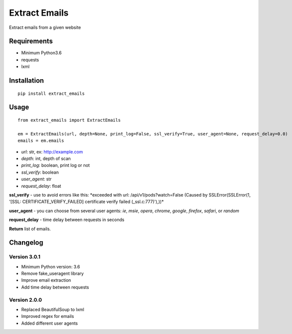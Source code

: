 Extract Emails
==============

Extract emails from a given website

Requirements
------------

-  Minimum Python3.6
-  requests
-  lxml

Installation
------------

::

    pip install extract_emails

Usage
-----

::

    from extract_emails import ExtractEmails

    em = ExtractEmails(url, depth=None, print_log=False, ssl_verify=True, user_agent=None, request_delay=0.0)
    emails = em.emails

-  *url*: str, ex: http://example.com
-  *depth*: int, depth of scan
-  *print\_log*: boolean, print log or not
-  *ssl\_verify*: boolean
-  *user\_agent*: str
-  *request\_delay*: float

**ssl\_verify** - use to avoid errors like this: \*exceeded with url:
/api/v1/pods?watch=False (Caused by SSLError(SSLError(1, '[SSL:
CERTIFICATE\_VERIFY\_FAILED] certificate verify failed
(\_ssl.c:777)'),))\*

**user\_agent** - you can choose from several user agents: *ie*, *msie*,
*opera*, *chrome*, *google*, *firefox*, *safari*, or *random*

**request_delay** - time delay between requests in seconds

**Return** list of emails.

Changelog
---------
Version 3.0.1
^^^^^^^^^^^^^
- Minimum Python version: 3.6
- Remove fake_useragent library
- Improve email extraction
- Add time delay between requests

Version 2.0.0
^^^^^^^^^^^^^

-  Replaced BeautifulSoup to lxml
-  Improved regex for emails
-  Added different user agents
